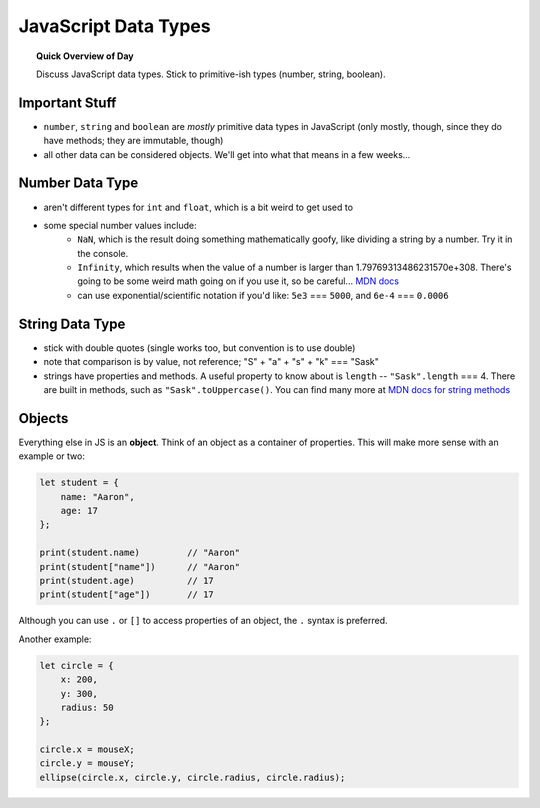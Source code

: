 JavaScript Data Types
=============================

.. topic:: Quick Overview of Day

    Discuss JavaScript data types. Stick to primitive-ish types (number, string, boolean).


Important Stuff
---------------

- ``number``, ``string`` and ``boolean`` are *mostly* primitive data types in JavaScript (only mostly, though, since they do have methods; they are immutable, though)
- all other data can be considered objects. We'll get into what that means in a few weeks...
  

Number Data Type
-----------------

- aren't different types for ``int`` and ``float``, which is a bit weird to get used to
- some special number values include:
	- ``NaN``, which is the result doing something mathematically goofy, like dividing a string by a number. Try it in the console.
	- ``Infinity``, which results when the value of a number is larger than 1.79769313486231570e+308. There's going to be some weird math going on if you use it, so be careful... `MDN docs <https://developer.mozilla.org/en-US/docs/Web/JavaScript/Reference/Global_Objects/Infinity>`_
	- can use exponential/scientific notation if you'd like: ``5e3`` === ``5000``, and ``6e-4`` === ``0.0006``


String Data Type
-----------------

- stick with double quotes (single works too, but convention is to use double)
- note that comparison is by value, not reference; "S" + "a" + "s" + "k" === "Sask"
- strings have properties and methods. A useful property to know about is ``length`` -- ``"Sask".length`` === 4. There are built in methods, such as ``"Sask".toUppercase()``. You can find many more at `MDN docs for string methods <https://developer.mozilla.org/en-US/docs/Learn/JavaScript/First_steps/Useful_string_methods>`_


Objects
--------

Everything else in JS is an **object**. Think of an object as a container of properties. This will make more sense with an example or two:

.. code-block:: javascript

    let student = {
    	name: "Aaron",
    	age: 17
    };

    print(student.name)		// "Aaron"
    print(student["name"])	// "Aaron"
    print(student.age)		// 17
    print(student["age"])	// 17

Although you can use ``.`` or ``[]`` to access properties of an object, the ``.`` syntax is preferred.

Another example:

.. code-block:: javascript

    let circle = {
    	x: 200,
    	y: 300,
    	radius: 50
    };

    circle.x = mouseX;
    circle.y = mouseY;
    ellipse(circle.x, circle.y, circle.radius, circle.radius);
